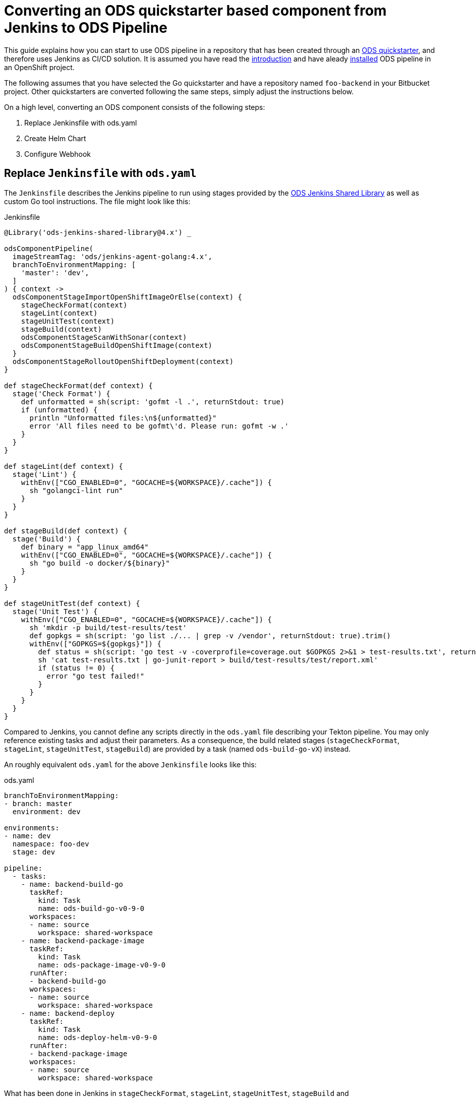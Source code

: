 = Converting an ODS quickstarter based component from Jenkins to ODS Pipeline

This guide explains how you can start to use ODS pipeline in a repository that has been created through an link:https://github.com/opendevstack/ods-quickstarters[ODS quickstarter], and therefore uses Jenkins as CI/CD solution. It is assumed you have read the link:introduction.adoc[introduction] and have aleady link:installation.adoc[installed] ODS pipeline in an OpenShift project.

The following assumes that you have selected the Go quickstarter and have a repository named `foo-backend` in your Bitbucket project. Other quickstarters are converted following the same steps, simply adjust the instructions below.

On a high level, converting an ODS component consists of the following steps:

1. Replace Jenkinsfile with ods.yaml
2. Create Helm Chart
3. Configure Webhook

== Replace `Jenkinsfile` with `ods.yaml`

The `Jenkinsfile` describes the Jenkins pipeline to run using stages provided by the link:https://github.com/opendevstack/ods-jenkins-shared-library[ODS Jenkins Shared Library] as well as custom Go tool instructions. The file might look like this:

.Jenkinsfile
[source,groovy]
----
@Library('ods-jenkins-shared-library@4.x') _

odsComponentPipeline(
  imageStreamTag: 'ods/jenkins-agent-golang:4.x',
  branchToEnvironmentMapping: [
    'master': 'dev',
  ]
) { context ->
  odsComponentStageImportOpenShiftImageOrElse(context) {
    stageCheckFormat(context)
    stageLint(context)
    stageUnitTest(context)
    stageBuild(context)
    odsComponentStageScanWithSonar(context)
    odsComponentStageBuildOpenShiftImage(context)
  }
  odsComponentStageRolloutOpenShiftDeployment(context)
}

def stageCheckFormat(def context) {
  stage('Check Format') {
    def unformatted = sh(script: 'gofmt -l .', returnStdout: true)
    if (unformatted) {
      println "Unformatted files:\n${unformatted}"
      error 'All files need to be gofmt\'d. Please run: gofmt -w .'
    }
  }
}

def stageLint(def context) {
  stage('Lint') {
    withEnv(["CGO_ENABLED=0", "GOCACHE=${WORKSPACE}/.cache"]) {
      sh "golangci-lint run"
    }
  }
}

def stageBuild(def context) {
  stage('Build') {
    def binary = "app_linux_amd64"
    withEnv(["CGO_ENABLED=0", "GOCACHE=${WORKSPACE}/.cache"]) {
      sh "go build -o docker/${binary}"
    }
  }
}

def stageUnitTest(def context) {
  stage('Unit Test') {
    withEnv(["CGO_ENABLED=0", "GOCACHE=${WORKSPACE}/.cache"]) {
      sh 'mkdir -p build/test-results/test'
      def gopkgs = sh(script: 'go list ./... | grep -v /vendor', returnStdout: true).trim()
      withEnv(["GOPKGS=${gopkgs}"]) {
        def status = sh(script: 'go test -v -coverprofile=coverage.out $GOPKGS 2>&1 > test-results.txt', returnStatus: true)
        sh 'cat test-results.txt | go-junit-report > build/test-results/test/report.xml'
        if (status != 0) {
          error "go test failed!"
        }
      }
    }
  }
}
----

Compared to Jenkins, you cannot define any scripts directly in the `ods.yaml` file describing your Tekton pipeline. You may only reference existing tasks and adjust their parameters. As a consequence, the build related stages (`stageCheckFormat`, `stageLint`, `stageUnitTest`, `stageBuild`) are provided by a task (named `ods-build-go-vX`) instead.

An roughly equivalent `ods.yaml` for the above `Jenkinsfile` looks like this:

.ods.yaml
[source,yaml]
----
branchToEnvironmentMapping:
- branch: master
  environment: dev

environments:
- name: dev
  namespace: foo-dev
  stage: dev

pipeline:
  - tasks:
    - name: backend-build-go
      taskRef:
        kind: Task
        name: ods-build-go-v0-9-0
      workspaces:
      - name: source
        workspace: shared-workspace
    - name: backend-package-image
      taskRef:
        kind: Task
        name: ods-package-image-v0-9-0
      runAfter:
      - backend-build-go
      workspaces:
      - name: source
        workspace: shared-workspace
    - name: backend-deploy
      taskRef:
        kind: Task
        name: ods-deploy-helm-v0-9-0
      runAfter:
      - backend-package-image
      workspaces:
      - name: source
        workspace: shared-workspace
----

What has been done in Jenkins in `stageCheckFormat`, `stageLint`, `stageUnitTest`, `stageBuild` and `odsComponentStageScanWithSonar` is now done by the `ods-build-go-v0-9-0` task. If you have modified how the application is tested and built, or added further steps, you will need to create your own Tekton tasks reflecting those changes. See the link:authoring-tasks.adoc[authoring tasks] guide.

Building the container image is now done in `ods-package-image-v0-9-0` instead of in `odsComponentStageBuildOpenShiftImage`. The task continues to use the existing `docker/Dockerfile` file, which does not need to change much if at all. Consult the task reference in question for more information. In the case of Go, the link:tasks/ods-build-go.adoc[`ods-build-go` task reference] states that the resulting Go binary is named `app` and placed into the `docker` directory. Make sure that your `docker/Dockerfile` copies `app`, not e.g. `app_linux_amd64` (as is the default for an ODS 4.x based Go quickstarter).

== Create Helm Chart

Finally, the application is deployed in `ods-deploy-helm-v0-9-0` as opposed to `odsComponentStageRolloutOpenShiftDeployment`.
Let's look at this deployment piece in detail. The new Tekton task makes use of Helm to define and deploy the Kubernetes resources to use. Your existing repository might not define Kubernetes resources at all (this is the default), or they might be expressed as OpenShift templates (in a folder named `openshift`) and applied with link:https://github.com/opendevstack/tailor[Tailor]. ODS pipeline only supports Helm at the moment, and requires the Kubernetes resources (the Helm "chart") to be under version control. It is recommended to start with the link:https://github.com/opendevstack/ods-pipeline/tree/sample-helm-chart[sample chart provided in this repository]. If  the existing component controlled resources via Tailor, please see the link:https://github.com/opendevstack/tailor/wiki/Migrating-from-Tailor-to-Helm#ods-quickstarter-migration[ODS Quickstarter Migration Guide] of Tailor as well.

== Configure Webhook

The final step is to create a Bitbucket webhook pointing to the ODS pipeline installation. To do this, go to "Repository Settings > Webhooks" and create a new webhook:

* "Name": choose any name you wish, e.g. `ods-pipeline`
* "URL": enter the URL of the route of your event listener, followed by `/bitbucket`, e.g. `https://ods-pipeline.example.com/bitbucket`
* "Secret": enter the value of the `secret` field in the OpenShift `ods-bitbucket-webhook` Secret.

Select the "Repository: Push" and "Pull request: Opened" events and save the configuration.

Any existing Jenkins webhook setting can be disabled now. After that, any push to the repository will trigger the pipeline described in `ods.yaml`.

== Next Steps

Once you have done your first steps, consult the link:ods-configuration.adoc[`ods.yaml` reference] and the link:tasks/[tasks reference] for more information.

For an end-to-end example, have a look at the link:example-project.adoc[example project].

